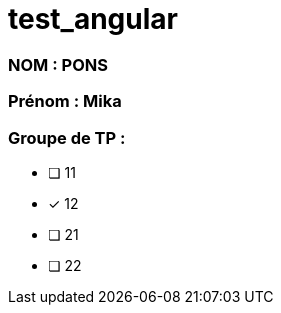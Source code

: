 = test_angular

### NOM : PONS
### Prénom : Mika
### Groupe de TP : 
* [ ] 11
* [x] 12
* [ ] 21
* [ ] 22
